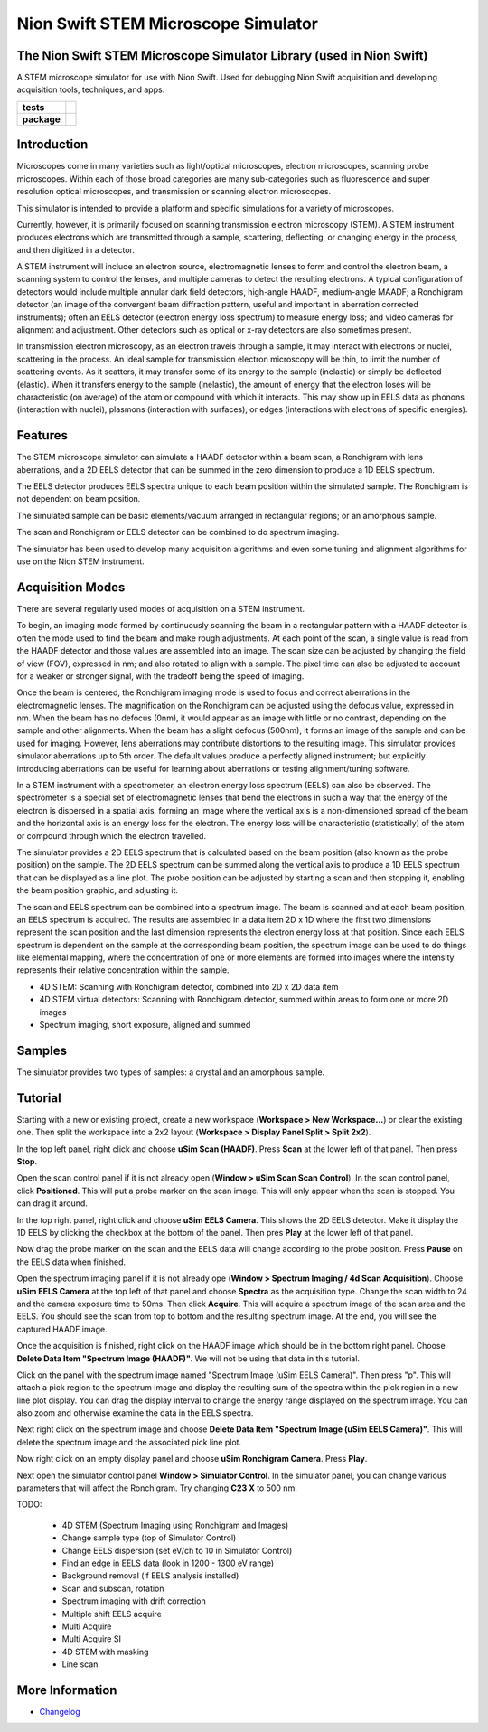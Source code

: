 Nion Swift STEM Microscope Simulator
====================================

The Nion Swift STEM Microscope Simulator Library (used in Nion Swift)
---------------------------------------------------------------------
A STEM microscope simulator for use with Nion Swift. Used for debugging Nion Swift acquisition and developing acquisition tools, techniques, and apps.

.. start-badges

.. list-table::
    :stub-columns: 1

    * - tests
      - | |linux|
    * - package
      - |version|


.. |linux| image:: https://img.shields.io/travis/nion-software/nionswift-usim/master.svg?label=Linux%20build
   :target: https://travis-ci.org/nion-software/nionswift-usim
   :alt: Travis CI build status (Linux)

.. |version| image:: https://img.shields.io/pypi/v/nionswift-usim.svg
   :target: https://pypi.org/project/nionswift-usim/
   :alt: Latest PyPI version

.. end-badges

Introduction
------------
Microscopes come in many varieties such as light/optical microscopes, electron microscopes, scanning probe microscopes. Within each of those broad categories are many sub-categories such as fluorescence and super resolution optical microscopes, and transmission or scanning electron microscopes.

This simulator is intended to provide a platform and specific simulations for a variety of microscopes.

Currently, however, it is primarily focused on scanning transmission electron microscopy (STEM). A STEM instrument produces electrons which are transmitted through a sample, scattering, deflecting, or changing energy in the process, and then digitized in a detector.

A STEM instrument will include an electron source, electromagnetic lenses to form and control the electron beam, a scanning system to control the lenses, and multiple cameras to detect the resulting electrons. A typical configuration of detectors would include multiple annular dark field detectors, high-angle HAADF, medium-angle MAADF; a Ronchigram detector (an image of the convergent beam diffraction pattern, useful and important in aberration corrected instruments); often an EELS detector (electron energy loss spectrum) to measure energy loss; and video cameras for alignment and adjustment. Other detectors such as optical or x-ray detectors are also sometimes present.

In transmission electron microscopy, as an electron travels through a sample, it may interact with electrons or nuclei, scattering in the process. An ideal sample for transmission electron microscopy will be thin, to limit the number of scattering events. As it scatters, it may transfer some of its energy to the sample (inelastic) or simply be deflected (elastic). When it transfers energy to the sample (inelastic), the amount of energy that the electron loses will be characteristic (on average) of the atom or compound with which it interacts. This may show up in EELS data as phonons (interaction with nuclei), plasmons (interaction with surfaces), or edges (interactions with electrons of specific energies).

.. describe applications

Features
--------
The STEM microscope simulator can simulate a HAADF detector within a beam scan, a Ronchigram with lens aberrations, and a 2D EELS detector that can be summed in the zero dimension to produce a 1D EELS spectrum.

The EELS detector produces EELS spectra unique to each beam position within the simulated sample. The Ronchigram is not dependent on beam position.

The simulated sample can be basic elements/vacuum arranged in rectangular regions; or an amorphous sample.

The scan and Ronchigram or EELS detector can be combined to do spectrum imaging.

The simulator has been used to develop many acquisition algorithms and even some tuning and alignment algorithms for use on the Nion STEM instrument.

Acquisition Modes
-----------------
There are several regularly used modes of acquisition on a STEM instrument.

To begin, an imaging mode formed by continuously scanning the beam in a rectangular pattern with a HAADF detector is often the mode used to find the beam and make rough adjustments. At each point of the scan, a single value is read from the HAADF detector and those values are assembled into an image. The scan size can be adjusted by changing the field of view (FOV), expressed in nm; and also rotated to align with a sample. The pixel time can also be adjusted to account for a weaker or stronger signal, with the tradeoff being the speed of imaging.

Once the beam is centered, the Ronchigram imaging mode is used to focus and correct aberrations in the electromagnetic lenses. The magnification on the Ronchigram can be adjusted using the defocus value, expressed in nm. When the beam has no defocus (0nm), it would appear as an image with little or no contrast, depending on the sample and other alignments. When the beam has a slight defocus (500nm), it forms an image of the sample and can be used for imaging. However, lens aberrations may contribute distortions to the resulting image. This simulator provides simulator aberrations up to 5th order. The default values produce a perfectly aligned instrument; but explicitly introducing aberrations can be useful for learning about aberrations or testing alignment/tuning software.

In a STEM instrument with a spectrometer, an electron energy loss spectrum (EELS) can also be observed. The spectrometer is a special set of electromagnetic lenses that bend the electrons in such a way that the energy of the electron is dispersed in a spatial axis, forming an image where the vertical axis is a non-dimensioned spread of the beam and the horizontal axis is an energy loss for the electron. The energy loss will be characteristic (statistically) of the atom or compound through which the electron travelled.

The simulator provides a 2D EELS spectrum that is calculated based on the beam position (also known as the probe position) on the sample. The 2D EELS spectrum can be summed along the vertical axis to produce a 1D EELS spectrum that can be displayed as a line plot. The probe position can be adjusted by starting a scan and then stopping it, enabling the beam position graphic, and adjusting it.

The scan and EELS spectrum can be combined into a spectrum image. The beam is scanned and at each beam position, an EELS spectrum is acquired. The results are assembled in a data item 2D x 1D where the first two dimensions represent the scan position and the last dimension represents the electron energy loss at that position. Since each EELS spectrum is dependent on the sample at the corresponding beam position, the spectrum image can be used to do things like elemental mapping, where the concentration of one or more elements are formed into images where the intensity represents their relative concentration within the sample.

- 4D STEM: Scanning with Ronchigram detector, combined into 2D x 2D data item
- 4D STEM virtual detectors: Scanning with Ronchigram detector, summed within areas to form one or more 2D images
- Spectrum imaging, short exposure, aligned and summed

.. describe where each of these modes would be used

Samples
-------
The simulator provides two types of samples: a crystal and an amorphous sample.

.. describe each sample and why it is used

Tutorial
--------
Starting with a new or existing project, create a new workspace (**Workspace > New Workspace...**) or clear the existing one. Then split the workspace into a 2x2 layout (**Workspace > Display Panel Split > Split 2x2**).

In the top left panel, right click and choose **uSim Scan (HAADF)**. Press **Scan** at the lower left of that panel. Then press **Stop**.

Open the scan control panel if it is not already open (**Window > uSim Scan Scan Control**). In the scan control panel, click **Positioned**. This will put a probe marker on the scan image. This will only appear when the scan is stopped. You can drag it around.

In the top right panel, right click and choose **uSim EELS Camera**. This shows the 2D EELS detector. Make it display the 1D EELS by clicking the checkbox at the bottom of the panel. Then pres **Play** at the lower left of that panel.

Now drag the probe marker on the scan and the EELS data will change according to the probe position. Press **Pause** on the EELS data when finished.

Open the spectrum imaging panel if it is not already ope (**Window > Spectrum Imaging / 4d Scan Acquisition**). Choose **uSim EELS Camera** at the top left of that panel and choose **Spectra** as the acquisition type. Change the scan width to 24 and the camera exposure time to 50ms. Then click **Acquire**. This will acquire a spectrum image of the scan area and the EELS. You should see the scan from top to bottom and the resulting spectrum image. At the end, you will see the captured HAADF image.

Once the acquisition is finished, right click on the HAADF image which should be in the bottom right panel. Choose **Delete Data Item "Spectrum Image (HAADF)"**. We will not be using that data in this tutorial.

Click on the panel with the spectrum image named "Spectrum Image (uSim EELS Camera)". Then press "p". This will attach a pick region to the spectrum image and display the resulting sum of the spectra within the pick region in a new line plot display. You can drag the display interval to change the energy range displayed on the spectrum image. You can also zoom and otherwise examine the data in the EELS spectra.

Next right click on the spectrum image and choose **Delete Data Item "Spectrum Image (uSim EELS Camera)"**. This will delete the spectrum image and the associated pick line plot.

Now right click on an empty display panel and choose **uSim Ronchigram Camera**. Press **Play**.

Next open the simulator control panel **Window > Simulator Control**. In the simulator panel, you can change various parameters that will affect the Ronchigram. Try changing **C23 X** to 500 nm.

TODO:

    - 4D STEM (Spectrum Imaging using Ronchigram and Images)
    - Change sample type (top of Simulator Control)
    - Change EELS dispersion (set eV/ch to 10 in Simulator Control)
    - Find an edge in EELS data (look in 1200 - 1300 eV range)
    - Background removal (if EELS analysis installed)
    - Scan and subscan, rotation
    - Spectrum imaging with drift correction
    - Multiple shift EELS acquire
    - Multi Acquire
    - Multi Acquire SI
    - 4D STEM with masking
    - Line scan

More Information
----------------

- `Changelog <https://github.com/nion-software/nionswift-usim/blob/master/CHANGES.rst>`_
